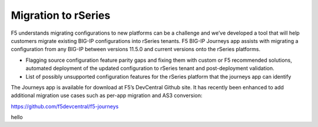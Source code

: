 =====================
Migration to rSeries
=====================


F5 understands migrating configurations to new platforms can be a challenge and we’ve developed a tool that will help customers migrate existing BIG-IP configurations into rSeries tenants. F5 BIG-IP Journeys app assists with migrating a configuration from any BIG-IP between versions 11.5.0 and current versions onto the rSeries platforms.

•	Flagging source configuration feature parity gaps and fixing them with custom or F5 recommended solutions, automated deployment of the updated configuration to rSeries tenant and post-deployment validation.
•	List of possibly unsupported configuration features for the rSeries platform that the journeys app can identify

The Journeys app is available for download at F5’s DevCentral Github site. It has recently been enhanced to add additional migration use cases such as per-app migration and AS3 conversion:

https://github.com/f5devcentral/f5-journeys

hello